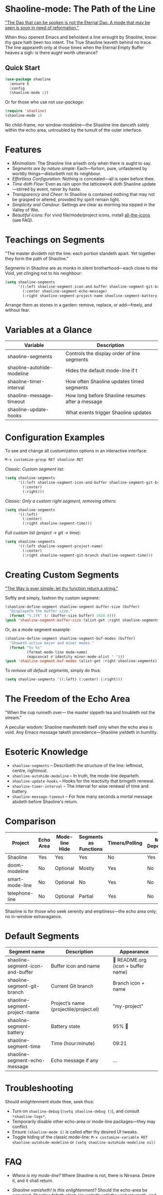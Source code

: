 * Shaoline-mode: The Path of the Line

_"The Dao that can be spoken is not the Eternal Dao.  
A mode that may be seen is soon in need of reformation."_

When thou openest Emacs and beholdest a line wrought by Shaoline,  
know: thy gaze hath been too intent.  
The True Shaoline leaveth behind no trace.  
The line appeareth only at those times when the Eternal Empty Buffer heaves a sigh:  
is there aught worth utterance?

** Quick Start

#+BEGIN_SRC emacs-lisp
(use-package shaoline
  :ensure t
  :config
  (shaoline-mode 1))
#+END_SRC

Or for those who use not /use-package/:

#+BEGIN_SRC emacs-lisp
(require 'shaoline)
(shaoline-mode 1)
#+END_SRC

No child-frame, nor window-modeline—the Shaoline line danceth solely within the echo area, untroubled by the tumult of the outer interface.

* Features

- /Minimalism/: The Shaoline line ariseth only when there is aught to say.
- /Segments are by nature simple/: Each—forlorn, pure, unfastened by worldly things—disturbeth not its neighbour.
- /Effortless Configuration/: Nothing is concealed—all is open before thee.
- /Time doth Flow/: Even as rain upon the latticework doth Shaoline update—stirred by event, never by haste.
- /Transparency and Cheer/: In Shaoline is contained nothing that may not be grasped or altered, provided thy spirit remain light.
- /Simplicity and Candour/: Settings are clear as morning tea sipped in the Valley of Wei.
- /Beautiful icons/: For vivid file/mode/project icons, install [[https://github.com/domtronn/all-the-icons.el][all-the-icons]] (see FAQ).

* Teachings on Segments

"The master divideth not the line:  
each portion standeth apart.  
Yet together they form the path of Shaoline."

Segments in Shaoline are as monks in silent brotherhood—each close to the Void, yet clinging not to his neighbour:

#+BEGIN_SRC emacs-lisp
(setq shaoline-segments
      '((:left shaoline-segment-icon-and-buffer shaoline-segment-git-branch)
        (:center shaoline-segment-echo-message)
        (:right shaoline-segment-project-name shaoline-segment-battery shaoline-segment-time)))
#+END_SRC

Arrange them as stones in a garden: remove, replace, or add—freely, and without fear.

* Variables at a Glance

| Variable                    | Description                                      |
|-----------------------------+--------------------------------------------------|
| shaoline-segments           | Controls the display order of line segments      |
| shaoline-autohide-modeline  | Hides the default mode-line if t                 |
| shaoline-timer-interval     | How often Shaoline updates timed segments        |
| shaoline-message-timeout    | How long before Shaoline resumes after a message |
| shaoline-update-hooks       | What events trigger Shaoline updates             |

* Configuration Examples

To see and change all customization options in an interactive interface:

#+BEGIN_SRC emacs-lisp
M-x customize-group RET shaoline RET
#+END_SRC

/Classic: Custom segment list:/

#+BEGIN_SRC emacs-lisp
(setq shaoline-segments
      '((:left shaoline-segment-icon-and-buffer shaoline-segment-git-branch)
        (:center)
        (:right)))
#+END_SRC

/Classic: Only a custom right segment, removing others:/

#+BEGIN_SRC emacs-lisp
(setq shaoline-segments
      '((:left)
        (:center)
        (:right shaoline-segment-time)))
#+END_SRC

/Full custom list (project → git → time):/

#+BEGIN_SRC emacs-lisp
(setq shaoline-segments
      '((:left shaoline-segment-project-name)
        (:center)
        (:right shaoline-segment-git-branch shaoline-segment-time)))
#+END_SRC

* Creating Custom Segments

_"The Way is ever simple: let thy function return a string."_

Softly and simply, fashion thy custom segment:

#+BEGIN_SRC emacs-lisp
(shaoline-define-segment shaoline-segment-buffer-size (buffer)
  "Displayeth the buffer size."
  (format "%.1fK" (/ (buffer-size buffer) 1024.0)))
(push 'shaoline-segment-buffer-size (alist-get :right shaoline-segments))
#+END_SRC

Or, as a mode segment example:

#+BEGIN_SRC emacs-lisp
(shaoline-define-segment shaoline-segment-buf-modes (buffer)
  "Showeth active major and minor modes."
  (format "%s %s"
          (format-mode-line mode-name)
          (mapconcat #'identity minor-mode-alist " ")))
(push 'shaoline-segment-buf-modes (alist-get :right shaoline-segments))
#+END_SRC

To /remove all default segments/, simply do thus:

#+BEGIN_SRC emacs-lisp
(setq shaoline-segments '((:left) (:center) (:right)))
#+END_SRC

* The Freedom of the Echo Area

"When the cup runneth over—  
the master sippeth tea  
and troubleth not the stream."

A peculiar wisdom: Shaoline manifesteth itself only when the echo area is void. Any Emacs message taketh precedence—Shaoline yieldeth in humility.

* Esoteric Knowledge

- =shaoline-segments= – Describeth the structure of the line: leftmost, centre, rightmost.
- =shaoline-autohide-modeline= – In truth, the mode-line departeth.
- =shaoline-update-hooks= – Hooks for the reactivity that bringeth renewal.
- =shaoline-timer-interval= – The interval for wise renewal of time and battery.
- =shaoline-message-timeout= – For how many seconds a mortal message abideth before Shaoline's return.

* Comparison

| Project           | Echo Area | Mode-line Hide | Segments as Functions | Timers/Polling  | Minimal Dependencies |
|-------------------+-----------+---------------+----------------------|-----------------|---------------------|
| Shaoline          | Yes       | Yes           | Yes                  | No              | Yes                 |
| doom-modeline     | No        | Optional      | Mostly               | Yes             | No                  |
| smart-mode-line   | No        | Optional      | No                   | Yes             | No                  |
| telephone-line    | No        | Optional      | Partial              | Yes             | No                  |

Shaoline is for those who seek serenity and emptiness—the echo area only; no in-window extravagance.

* Default Segments

| Segment name                    | Description                            | Appearance                            |
|----------------------------------+----------------------------------------+---------------------------------------|
| shaoline-segment-icon-and-buffer | Buffer icon and name                   |  README.org (icon + buffer name)     |
| shaoline-segment-git-branch      | Current Git branch                     | Branch icon + name                    |
| shaoline-segment-project-name    | Project’s name (projectile/project.el) | "my-project"                          |
| shaoline-segment-battery         | Battery state                          | 95% 🔋                                |
| shaoline-segment-time            | Time (hour:minute)                     | 09:21                                 |
| shaoline-segment-echo-message    | Echo message if any                    | ...                                   |

* Troubleshooting

Should enlightenment elude thee, seek thus:

- Turn on =shaoline-debug= (=(setq shaoline-debug t)=), and consult =*shaoline-logs*=.
- Temporarily disable other echo-area or mode-line packages—they may conflict.
- Ensure =(shaoline-mode 1)= is called after thy desired UI tweaks.
- Toggle hiding of the classic mode-line:  
  =M-x customize-variable RET shaoline-autohide-modeline=  
  or  
  =(setq shaoline-autohide-modeline nil)=


* FAQ

- /Where is my mode-line?/  
  Where Shaoline is not, there is Nirvana. Desire it, and it shall return.

- /Shaoline vanisheth! Is this enlightenment?/  
  Should the echo-area be occupied, Shaoline falleth silent.  
  He waiteth until the void returneth, and only then doth he arise once more.

- /I desire my own segment: what is to be done?/  
  A function (buffer) → string, registered through shaoline-define-segment—thou art a master already.

- /How can I debug Shaoline?/  
  Enable =shaoline-debug=, and the entire journey of lines and errors shall be inscribed in the buffer =*shaoline-logs*=.


* Related

- Integrates smoothly with /projectile/ and /project.el/
- Compatible with /use-package/ and /straight.el/
- Works best with Emacs 27 or above
- Issues and wishes: [[https://github.com/11111000000/shaoline][GitHub | 11111000000/shaoline]]

* Feedback

Questions, bug reports, or suggestions are welcome via  
[GitHub issues](https://github.com/11111000000/shaoline)  
or by mail: 11111000000@email.com

* Illustration

#+ATTR_ORG: :width 80%
[[file:screenshot-shaoline.png]]

"Do thine own task—then know contentment.  
Shaoline appeareth when it is needful,  
And should it vanish—so is the Way."

To carry the line by not carrying it—a perfection indeed!
